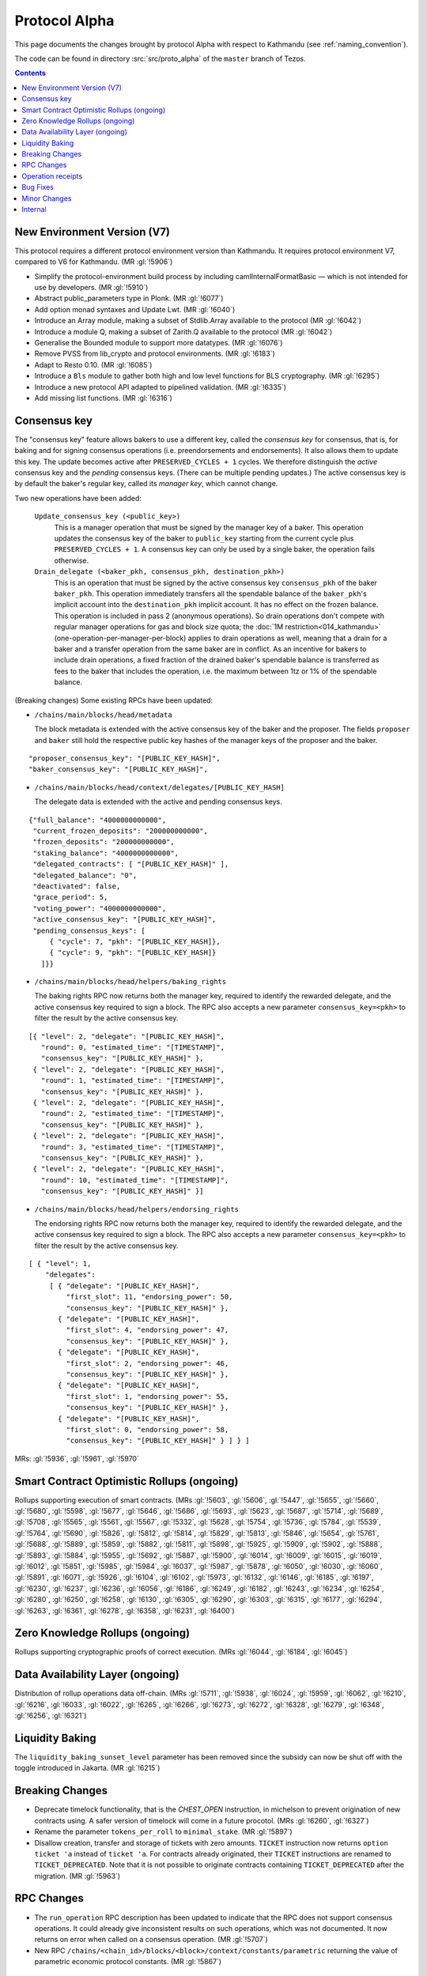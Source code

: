 Protocol Alpha
==============

This page documents the changes brought by protocol Alpha with respect
to Kathmandu (see :ref:`naming_convention`).

The code can be found in directory :src:`src/proto_alpha` of the ``master``
branch of Tezos.

.. contents::

New Environment Version (V7)
----------------------------

This protocol requires a different protocol environment version than Kathmandu.
It requires protocol environment V7, compared to V6 for Kathmandu.
(MR :gl:`!5906`)

- Simplify the protocol-environment build process by including
  camlInternalFormatBasic — which is not intended for use by developers.
  (MR :gl:`!5910`)

- Abstract public_parameters type in Plonk. (MR :gl:`!6077`)

- Add option monad syntaxes and Update Lwt. (MR :gl:`!6040`)

- Introduce an Array module, making a subset of Stdlib.Array available to the
  protocol (MR :gl:`!6042`)

- Introduce a module Q, making a subset of Zarith.Q available to the
  protocol (MR :gl:`!6042`)

- Generalise the Bounded module to support more datatypes. (MR :gl:`!6076`)

- Remove PVSS from lib_crypto and protocol environments. (MR :gl:`!6183`)

- Adapt to Resto 0.10. (MR :gl:`!6085`)

- Introduce a ``Bls`` module to gather both high and low level functions
  for BLS cryptography. (MR :gl:`!6295`)

- Introduce a new protocol API adapted to pipelined validation.
  (MR :gl:`!6335`)

- Add missing list functions. (MR :gl:`!6316`)

Consensus key
-------------

The "consensus key" feature allows bakers to use a different key,
called the *consensus key* for consensus, that is, for baking and for
signing consensus operations (i.e. preendorsements and
endorsements). It also allows them to update this key. The update
becomes active after ``PRESERVED_CYCLES + 1`` cycles. We therefore
distinguish the *active* consensus key and the *pending* consensus
keys. (There can be multiple pending updates.) The active consensus
key is by default the baker's regular key, called its *manager key*,
which cannot change.

Two new operations have been added:

  ``Update_consensus_key (<public_key>)``
      This is a manager operation that must be signed by the manager
      key of a baker.  This operation updates the consensus key of the
      baker to ``public_key`` starting from the current cycle plus
      ``PRESERVED_CYCLES + 1``.  A consensus key can only be used by a
      single baker, the operation fails otherwise.

  ``Drain_delegate (<baker_pkh, consensus_pkh, destination_pkh>)``
     This is an operation that must be signed by the active consensus
     key ``consensus_pkh`` of the baker ``baker_pkh``.  This operation
     immediately transfers all the spendable balance of the
     ``baker_pkh``'s implicit account into the ``destination_pkh``
     implicit account. It has no effect on the frozen balance.  This
     operation is included in pass 2 (anonymous operations). So drain
     operations don't compete with regular manager operations for gas
     and block size quota; the :doc:`1M restriction<014_kathmandu>`
     (one-operation-per-manager-per-block) applies to drain operations
     as well, meaning that a drain for a baker and a transfer
     operation from the same baker are in conflict. As an incentive
     for bakers to include drain operations, a fixed fraction of the
     drained baker's spendable balance is transferred as fees to the
     baker that includes the operation, i.e. the maximum between 1tz
     or 1% of the spendable balance.

(Breaking changes) Some existing RPCs have been updated:

- ``/chains/main/blocks/head/metadata``

  The block metadata is extended with the active consensus key of the
  baker and the proposer. The fields ``proposer`` and ``baker`` still
  hold the respective public key hashes of the manager keys of the
  proposer and the baker.

::

  "proposer_consensus_key": "[PUBLIC_KEY_HASH]",
  "baker_consensus_key": "[PUBLIC_KEY_HASH]",

- ``/chains/main/blocks/head/context/delegates/[PUBLIC_KEY_HASH]``

  The delegate data is extended with the active and pending consensus keys.

::

 {"full_balance": "4000000000000",
  "current_frozen_deposits": "200000000000",
  "frozen_deposits": "200000000000",
  "staking_balance": "4000000000000",
  "delegated_contracts": [ "[PUBLIC_KEY_HASH]" ],
  "delegated_balance": "0",
  "deactivated": false,
  "grace_period": 5,
  "voting_power": "4000000000000",
  "active_consensus_key": "[PUBLIC_KEY_HASH]",
  "pending_consensus_keys": [
      { "cycle": 7, "pkh": "[PUBLIC_KEY_HASH]},
      { "cycle": 9, "pkh": "[PUBLIC_KEY_HASH]}
    ]}}


- ``/chains/main/blocks/head/helpers/baking_rights``

  The baking rights RPC now returns both the manager key, required to
  identify the rewarded delegate, and the active consensus key
  required to sign a block. The RPC also accepts a new parameter
  ``consensus_key=<pkh>`` to filter the result by the active consensus
  key.

::

 [{ "level": 2, "delegate": "[PUBLIC_KEY_HASH]",
    "round": 0, "estimated_time": "[TIMESTAMP]",
    "consensus_key": "[PUBLIC_KEY_HASH]" },
  { "level": 2, "delegate": "[PUBLIC_KEY_HASH]",
    "round": 1, "estimated_time": "[TIMESTAMP]",
    "consensus_key": "[PUBLIC_KEY_HASH]" },
  { "level": 2, "delegate": "[PUBLIC_KEY_HASH]",
    "round": 2, "estimated_time": "[TIMESTAMP]",
    "consensus_key": "[PUBLIC_KEY_HASH]" },
  { "level": 2, "delegate": "[PUBLIC_KEY_HASH]",
    "round": 3, "estimated_time": "[TIMESTAMP]",
    "consensus_key": "[PUBLIC_KEY_HASH]" },
  { "level": 2, "delegate": "[PUBLIC_KEY_HASH]",
    "round": 10, "estimated_time": "[TIMESTAMP]",
    "consensus_key": "[PUBLIC_KEY_HASH]" }]

- ``/chains/main/blocks/head/helpers/endorsing_rights``

  The endorsing rights RPC now returns both the manager key, required
  to identify the rewarded delegate, and the active consensus key
  required to sign a block. The RPC also accepts a new parameter
  ``consensus_key=<pkh>`` to filter the result by the active consensus
  key.

::

 [ { "level": 1,
     "delegates":
      [ { "delegate": "[PUBLIC_KEY_HASH]",
          "first_slot": 11, "endorsing_power": 50,
          "consensus_key": "[PUBLIC_KEY_HASH]" },
        { "delegate": "[PUBLIC_KEY_HASH]",
          "first_slot": 4, "endorsing_power": 47,
          "consensus_key": "[PUBLIC_KEY_HASH]" },
        { "delegate": "[PUBLIC_KEY_HASH]",
          "first_slot": 2, "endorsing_power": 46,
          "consensus_key": "[PUBLIC_KEY_HASH]" },
        { "delegate": "[PUBLIC_KEY_HASH]",
          "first_slot": 1, "endorsing_power": 55,
          "consensus_key": "[PUBLIC_KEY_HASH]" },
        { "delegate": "[PUBLIC_KEY_HASH]",
          "first_slot": 0, "endorsing_power": 58,
          "consensus_key": "[PUBLIC_KEY_HASH]" } ] } ]

MRs: :gl:`!5936`, :gl:`!5961`, :gl:`!5970`

Smart Contract Optimistic Rollups (ongoing)
-------------------------------------------

Rollups supporting execution of smart contracts. (MRs :gl:`!5603`, :gl:`!5606`,
:gl:`!5447`, :gl:`!5655`, :gl:`!5660`, :gl:`!5680`, :gl:`!5598`, :gl:`!5677`,
:gl:`!5646`, :gl:`!5686`, :gl:`!5693`, :gl:`!5623`, :gl:`!5687`, :gl:`!5714`,
:gl:`!5689`, :gl:`!5708`, :gl:`!5565`, :gl:`!5561`, :gl:`!5567`, :gl:`!5332`,
:gl:`!5628`, :gl:`!5754`, :gl:`!5736`, :gl:`!5784`, :gl:`!5539`, :gl:`!5764`,
:gl:`!5690`, :gl:`!5826`, :gl:`!5812`, :gl:`!5814`, :gl:`!5829`, :gl:`!5813`,
:gl:`!5846`, :gl:`!5654`, :gl:`!5761`, :gl:`!5688`, :gl:`!5889`, :gl:`!5859`,
:gl:`!5882`, :gl:`!5811`, :gl:`!5898`, :gl:`!5925`, :gl:`!5909`, :gl:`!5902`,
:gl:`!5888`, :gl:`!5893`, :gl:`!5884`, :gl:`!5955`, :gl:`!5692`, :gl:`!5887`,
:gl:`!5900`, :gl:`!6014`, :gl:`!6009`, :gl:`!6015`, :gl:`!6019`, :gl:`!6012`,
:gl:`!5851`, :gl:`!5985`, :gl:`!5984`, :gl:`!6037`, :gl:`!5987`, :gl:`!5878`,
:gl:`!6050`, :gl:`!6030`, :gl:`!6060`, :gl:`!5891`, :gl:`!6071`, :gl:`!5926`,
:gl:`!6104`, :gl:`!6102`, :gl:`!5973`, :gl:`!6132`, :gl:`!6146`, :gl:`!6185`,
:gl:`!6197`, :gl:`!6230`, :gl:`!6237`, :gl:`!6236`, :gl:`!6056`, :gl:`!6186`,
:gl:`!6249`, :gl:`!6182`, :gl:`!6243`, :gl:`!6234`, :gl:`!6254`, :gl:`!6280`,
:gl:`!6250`, :gl:`!6258`, :gl:`!6130`, :gl:`!6305`, :gl:`!6290`, :gl:`!6303`,
:gl:`!6315`, :gl:`!6177`, :gl:`!6294`, :gl:`!6263`, :gl:`!6361`, :gl:`!6278`,
:gl:`!6358`, :gl:`!6231`, :gl:`!6400`)

Zero Knowledge Rollups (ongoing)
--------------------------------

Rollups supporting cryptographic proofs of correct execution. (MRs :gl:`!6044`,
:gl:`!6184`, :gl:`!6045`)

Data Availability Layer (ongoing)
---------------------------------

Distribution of rollup operations data off-chain. (MRs :gl:`!5711`, :gl:`!5938`,
:gl:`!6024`, :gl:`!5959`, :gl:`!6062`, :gl:`!6210`, :gl:`!6216`, :gl:`!6033`,
:gl:`!6022`, :gl:`!6265`, :gl:`!6266`, :gl:`!6273`, :gl:`!6272`, :gl:`!6328`,
:gl:`!6279`, :gl:`!6348`, :gl:`!6256`, :gl:`!6321`)

Liquidity Baking
------------------

The ``liquidity_baking_sunset_level`` parameter has been removed since the subsidy
can now be shut off with the toggle introduced in Jakarta. (MR :gl:`!6215`)

Breaking Changes
----------------

- Deprecate timelock functionality, that is the `CHEST_OPEN`
  instruction, in michelson to prevent origination of new contracts using. A
  safer version of timelock will come in a future procotol.  (MRs :gl:`!6260`,
  :gl:`!6327`)

- Rename the parameter ``tokens_per_roll`` to ``minimal_stake``. (MR :gl:`!5897`)

- Disallow creation, transfer and storage of tickets with zero amounts.
  ``TICKET`` instruction now returns ``option ticket 'a`` instead of ``ticket 'a``.
  For contracts already originated, their ``TICKET`` instructions are renamed to ``TICKET_DEPRECATED``.
  Note that it is not possible to originate contracts containing ``TICKET_DEPRECATED``
  after the migration.
  (MR :gl:`!5963`)

RPC Changes
-----------

- The ``run_operation`` RPC description has been updated to indicate
  that the RPC does not support consensus operations. It could already
  give inconsistent results on such operations, which was not
  documented. It now returns on error when called on a consensus
  operation. (MR :gl:`!5707`)

- New RPC ``/chains/<chain_id>/blocks/<block>/context/constants/parametric``
  returning the value of parametric economic protocol constants. (MR :gl:`!5867`)

Operation receipts
------------------

- Added ``ticket_updates`` field that represents the increase/decrease of tickets in the storage. (MR :gl:`!6267`)

Bug Fixes
---------

Minor Changes
-------------

- Split internal transactions. (MR :gl:`!5585`)

- Add a new LAMBDA_REC instruction to create recursive lambda functions. (MRs
  :gl:`!5194`, :gl:`!6144`)

- Rename error ``Previously_revealed_nonce`` in
  ``Already_revealed_nonce`` (MR :gl:`!5849`)

- New error ``Conflicting_activation`` (MR :gl:`!5849`)

- New error ``Already_denounced`` replace ``Unrequired_denunciation``
  (MR :gl:`!5849`)

- New error ``Conflicting_denunciation`` (MR
  :gl:`!5849`)

- New error ``Conflicting_nonce_revelation`` (MR
  :gl:`!5849`)

- New errors in voting operations. (MR :gl:`!6046`)

- Patch smart contracts containing deprecated annotations. (MR :gl:`!5752`)

- Errors related to consensus operations have been reworked. See
  ``Validate_errors.Consensus``. (MR :gl:`!5927`)

- A delegate can no longer propose the same protocol hash multiple
  times in Proposals operations. An operation that contains a proposal
  which has already been proposed by the delegate in the same voting
  period will now fail (and so will an operation that contains
  multiple occurrences of the same proposal). This prevents the replay
  of a Proposals operation.  (MR :gl:`!5828`)

- Change the names and types of errors related to voting operations
  (Proposals and Ballot), and move them to ``Validate_errors``.
  (MR :gl:`!5828`)

- Replace `acceptable_passes` by `acceptable_pass` that returns an
  optional integer instead of a list of at most one element. (MR
  :gl:`!6092`)

- Removed `relative_position_within_block`. (MR :gl:`!6092`)

- New function `compare_operations` which defines a total ordering
  relation. (MR :gl:`!6092`)

- Removed conflict between proposals/ballots operations and testnet
  dictator proposals. Ballots and proposals become noops
  when applying the block after a testnet dictator enacted a protocol
  change. (MR :gl:`!6313`)

- Add used and paid storage space services/commands. (MR :gl:`!6178`)

- The encoding of the proof argument of the transaction rollup’s
  rejection operation is now opaque, to avoid exposing unnecessary
  details about their implementation. (MR :gl:`!6318`)

Internal
--------

- Update migration for Kathmandu. (MR :gl:`!5837`)

- Get rid of unparsing_mode. (MR :gl:`!5738`)

- Rename internal operation definitions. (MR :gl:`!5737`)

- Remove Coq attributes. (MR :gl:`!5735`)

- Internal refactorings in Michelson typechecker and interpreter. (MRs
  :gl:`!5586`, :gl:`!5587`, :gl:`!5803`, :gl:`!5804`, :gl:`!5809`, :gl:`!5942`,
  :gl:`!5625`)

- Ensure payer is an implicit account. (MR :gl:`!5850`)

- Derive LB subsidy amount from other constants. (MR :gl:`!5875`)

- Provide correct bounds for seed availability. (MR :gl:`!4554`)

- Refactor the ``run_operation`` RPC. This allowed us to remove a
  function from ``Validate_operation.TMP_for_plugin`` and to no longer
  expose ``apply_contents_list`` and ``apply_manager_operations`` in
  ``apply.mli``. (MR :gl:`!5770`)

- Rename the function ``Big_map.list_values`` to ``list_key_values`` and make
  it return a list of key-value pairs. Also change the name of the signature
  ``Non_iterable_indexed_carbonated_data_storage_with_values`` to
  ``Indexed_carbonated_data_storage``. (MR :gl:`!3491`)

- Move the checks part of anonymous operation to
  ``validate_operation.ml``. The effects part remains in
  ``apply_operation``. (MR :gl:`!5849`)

- split ``check_vdf_and_update_seed`` function from
  ``seed_storage.ml`` between the checks part, ``check_vdf``, and the
  application part, ``update_seed``. (MR :gl:`!5849`)

- Move the checks part of consensus operation to
  ``validate_operation.ml``. The effects part remains in
  ``apply_operation``. (MR :gl:`!5927`)

- Implement ``Validate_operation.validate_operation`` on voting
  operations (Proposals and Ballot). The checks are now done there,
  while ``Apply.apply_operation`` only applies the effects.
  (MR :gl:`!5828`)

- A Testnet Dictator Proposals operation is now mutually exclusive
  with any other voting operation inside a same block or mempool.
  (MR :gl:`!5828`)

- Remove redundant ``Delegate_storage.pubkey`` and use directly
  ``Contract_manager_storage.get_manager_key`` instead. In situations
  where the later used to fail with ``Unregistered_delegate``, we now
  get either ``Missing_manager_contract`` or
  ``Unrevealed_manager_key``, which describe the issue more
  precisely. (MR :gl:`!5828`)

- Rely on the protocol for 1M and precheck all operations. (MR :gl:`!6070`)

- Split the validation from the application of blocks. (MR :gl:`!6152`)

- Expose a new ``Mempool`` mode on the protocol side that offers an
  API allowing a light validation of operations. This as well as
  maintaining a commutative set of operations that may also be
  efficiently merged with another. This enables the implementation of
  a parallelized shell's mempool. (MR :gl:`!6274`)

- Add more functions in Bitset. (MRs :gl:`!6352`, :gl:`!6376`)

- Make Micheline serialization gas accounting consistent by construction.
  (MR :gl:`!6403`)

- Introduce local context access APIs to the indexed subcontext for optimized accesses with locality. (MR :gl:`!5922`)

- Optimized cleaning of implicit contract with 0 balance using local context accesses (MR :gl:`!5922`)

